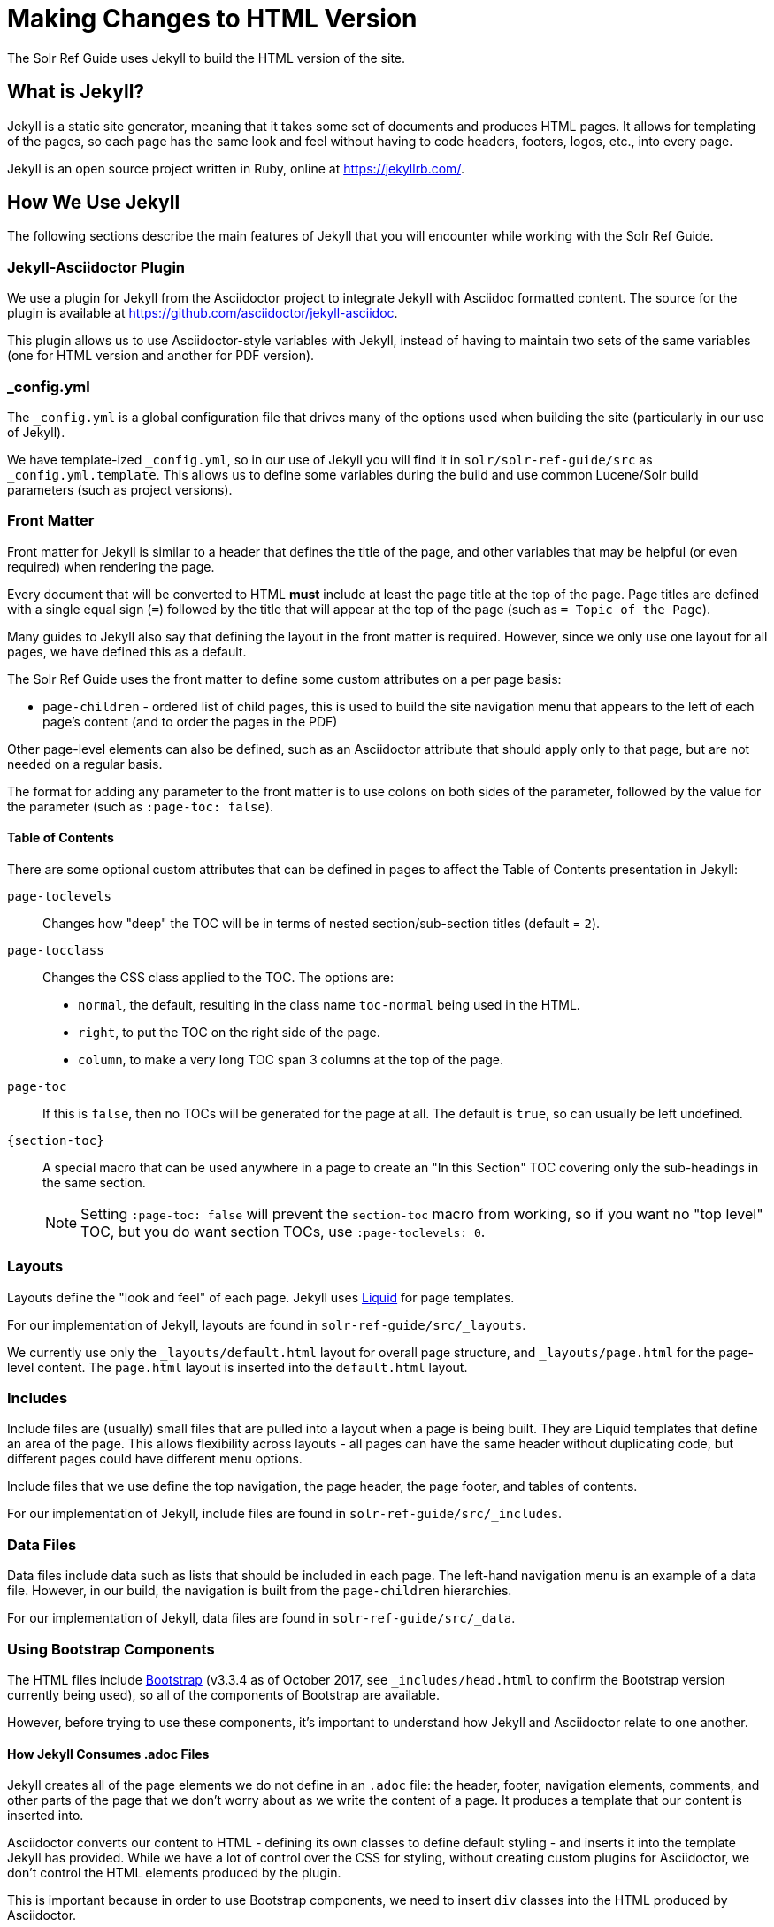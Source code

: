 = Making Changes to HTML Version
// Licensed to the Apache Software Foundation (ASF) under one
// or more contributor license agreements.  See the NOTICE file
// distributed with this work for additional information
// regarding copyright ownership.  The ASF licenses this file
// to you under the Apache License, Version 2.0 (the
// "License"); you may not use this file except in compliance
// with the License.  You may obtain a copy of the License at
//
//   http://www.apache.org/licenses/LICENSE-2.0
//
// Unless required by applicable law or agreed to in writing,
// software distributed under the License is distributed on an
// "AS IS" BASIS, WITHOUT WARRANTIES OR CONDITIONS OF ANY
// KIND, either express or implied.  See the License for the
// specific language governing permissions and limitations
// under the License.

The Solr Ref Guide uses Jekyll to build the HTML version of the site.

== What is Jekyll?

Jekyll is a static site generator, meaning that it takes some set of documents and produces HTML pages. It allows for templating of the pages, so each page has the same look and feel without having to code headers, footers, logos, etc., into every page.

Jekyll is an open source project written in Ruby, online at https://jekyllrb.com/.

== How We Use Jekyll

The following sections describe the main features of Jekyll that you will encounter while working with the Solr Ref Guide.

=== Jekyll-Asciidoctor Plugin
We use a plugin for Jekyll from the Asciidoctor project to integrate Jekyll with Asciidoc formatted content. The source for the plugin is available at https://github.com/asciidoctor/jekyll-asciidoc.

This plugin allows us to use Asciidoctor-style variables with Jekyll, instead of having to maintain two sets of the same variables (one for HTML version and another for PDF version).

=== _config.yml

The `_config.yml` is a global configuration file that drives many of the options used when building the site (particularly in our use of Jekyll).

We have template-ized `_config.yml`, so in our use of Jekyll you will find it in `solr/solr-ref-guide/src` as `_config.yml.template`. This allows us to define some variables during the build and use common Lucene/Solr build parameters (such as project versions).

=== Front Matter

Front matter for Jekyll is similar to a header that defines the title of the page, and other variables that may be helpful (or even required) when rendering the page.

Every document that will be converted to HTML *must* include at least the page title at the top of the page. Page titles are defined with a single equal sign (`=`) followed by the title that will appear at the top of the page (such as `= Topic of the Page`).

Many guides to Jekyll also say that defining the layout in the front matter is required. However, since we only use one layout for all pages, we have defined this as a default.

The Solr Ref Guide uses the front matter to define some custom attributes on a per page basis:

* `page-children` - ordered list of child pages, this is used to build the site navigation menu that appears to the left of each page's content (and to order the pages in the PDF)

Other page-level elements can also be defined, such as an Asciidoctor attribute that should apply only to that page, but are not needed on a regular basis.

The format for adding any parameter to the front matter is to use colons on both sides of the parameter, followed by the value for the parameter (such as `:page-toc: false`).

==== Table of Contents
There are some optional custom attributes that can be defined in pages to affect the Table of Contents presentation in Jekyll:

`page-toclevels`::
Changes how "deep" the TOC will be in terms of nested section/sub-section titles (default = `2`).
`page-tocclass`::
Changes the CSS class applied to the TOC. The options are:
* `normal`, the default, resulting in the class name `toc-normal` being used in the HTML.
* `right`, to put the TOC on the right side of the page.
* `column`, to make a very long TOC span 3 columns at the top of the page.
`page-toc`::
If this is `false`, then no TOCs will be generated for the page at all. The default is `true`, so can usually be left undefined.
`\{section-toc}`::
A special macro that can be used anywhere in a page to create an "In this Section" TOC covering only the sub-headings in the same section.
+
NOTE: Setting `:page-toc: false` will prevent the `section-toc` macro from working, so if you want no "top level" TOC, but you do want section TOCs, use `:page-toclevels: 0`.

=== Layouts

Layouts define the "look and feel" of each page. Jekyll uses https://shopify.github.io/liquid/[Liquid] for page templates.

For our implementation of Jekyll, layouts are found in `solr-ref-guide/src/_layouts`.

We currently use only the `_layouts/default.html` layout for overall page structure, and `_layouts/page.html` for the page-level content. The `page.html` layout is inserted into the `default.html` layout.

=== Includes

Include files are (usually) small files that are pulled into a layout when a page is being built. They are Liquid templates that define an area of the page. This allows flexibility across layouts - all pages can have the same header without duplicating code, but different pages could have different menu options.

Include files that we use define the top navigation, the page header, the page footer, and tables of contents.

For our implementation of Jekyll, include files are found in `solr-ref-guide/src/_includes`.

=== Data Files

Data files include data such as lists that should be included in each page. The left-hand navigation menu is an example of a data file. However, in our build, the navigation is built from the `page-children` hierarchies.

For our implementation of Jekyll, data files are found in `solr-ref-guide/src/_data`.

=== Using Bootstrap Components

The HTML files include https://getbootstrap.com/docs/3.3/[Bootstrap] (v3.3.4 as of October 2017, see `_includes/head.html` to confirm the Bootstrap version currently being used), so all of the components of Bootstrap are available.

However, before trying to use these components, it's important to understand how Jekyll and Asciidoctor relate to one another.

==== How Jekyll Consumes .adoc Files

Jekyll creates all of the page elements we do not define in an `.adoc` file: the header, footer, navigation elements, comments, and other parts of the page that we don't worry about as we write the content of a page. It produces a template that our content is inserted into.

Asciidoctor converts our content to HTML - defining its own classes to define default styling - and inserts it into the template Jekyll has provided. While we have a lot of control over the CSS for styling, without creating custom plugins for Asciidoctor, we don't control the HTML elements produced by the plugin.

This is important because in order to use Bootstrap components, we need to insert `div` classes into the HTML produced by Asciidoctor.

==== Asciidoctor Roles

Asciidoctor helpfully provides a way to define custom `<div>` classes in `.adoc` files, as long as we understand how to use it.

Asciidoctor does not call these "divs" or "classes", but instead "_roles_". We can give any content a role - to images, content blocks (such as `[source]` or `[NOTE]`, etc.), even a word in the middle of a sentence.

Because roles are so flexible, they only apply to the thing - the word, content block, image, etc. - they are directly applied to. This means that if we want an entire section of content to be given a specific role in the HTML (i.e., enclosed in a `<div>`), then we need to put the content in a block.

==== Creating Tabbed Sections
Hopefully a little bit of background on roles is helpful to understanding the rest of what we'll do to create a tabbed section in a page.

See the Bootstrap docs on https://getbootstrap.com/docs/3.3/components/#nav-tabs[tabs] for details on how to use tabs and pills with Bootstrap. As a quick overview, tabs in Bootstrap are defined like this:

[source,html]
----
<ul class="nav nav-pills"> <--1-->
  <li class="active"><a data-toggle="pill" href="#sec1">Section 1</a></li>
  <li><a data-toggle="pill" href="#sect2">Section 2</a></li>
</ul>

<div class="tab-content"> <--2-->
  <div id="sect1" class="tab-pane active"> <--3-->
    <h3>Section 1</h3>
    <p>Some content.</p>
  </div>
  <div id="sect2" class="tab-pane">
    <h3>Section 2</h3>
    <p>Some other content.</p>
  </div>
</div>
----
<1> This section creates an unordered list with a line item for each tab. The `data-toggle` and `class` parameters are what tell Bootstrap how to render the content.
<2> Note the class defined here: `<div class="tab-content">`. This defines that what follows is the content that will make up the panes of our tabs. We will need to define these in our document.
<3> In our document, we need to delineate the separate sections of content that will make up each pane.

We have created some custom JavaScript that will do part of the above for us if we assign the proper roles to the blocks of content that we want to appear in the tab panes. To do this, we can use Asciidoctor's block delimiters to define the tabbed content, and the content between the tab.

. Define an "open block" (an unformatted content block), and give it the role `.dynamic-tabs`. An open block is defined by two hyphens on a line before the content that goes in the block, and two hyphens on a line after the content to end the block. We give a block a role by adding a period before the role name, like this:
+
[source,text]
----
[.dynamic-tabs]
--
The stuff we'll put in the tabs will go here.
--
----

. Next we need to define the content for the tabs between the open block delimiters.
.. We enclose each tab pane in another type of block, and "example" block. This allows us to include any kind of content in the block and be sure all of the various types of elements (heading, text, examples, etc.) are included in the pane.
.. We give the example block another role, `tab-pane`, and we must make sure that each pane has a unique ID. We assign IDs with a hash mark (\#) followed by the ID value (`#sect1`).
.. We also need to define a label for each tab. We do this by adding another role, `tab-label` to the content we want to appear as the name of the tab.
.. In the end one pane will look like this:
+
[source,text]
----
[example.tab-pane#sect1] <--1-->
==== <--2-->
[.tab-label]*Section 1*  <--3-->
My content...
====
----
<1> When we define the example block with `[example]`, it's followed by `.tab-pane#sect1` as the class (each class separated by a period `.`) and the ID defined in the tab definition earlier. Those will become the classes (`class="tab-pane active"`) and ID (`id="sect1"`) in the resulting HTML.
<2> Example blocks are delimited by 4 equal signs (`====`) before and after the enclosed content.
<3> The words "Section 1" will appear in the HTML page as the label for this tab.

.. Create `[example.tab-pane#id]` sections for each tab, until you finally end up with something that looks like this:
+
[source,text]
----
[.dynamic-tabs]
--
[example.tab-pane#sect1]
====
[.tab-label]*Section 1*
My content...
====

[example.tab-pane#sect2]
====
[.tab-label]*Section 2*
My content...
====
--
----

. Because these tabbed sections are created when the HTML and related JavaScript is loaded, when the PDF is generated it will ignore all the class and ID information in the page because it is meaningless to it (asciidoctor-pdf does not recognize roles/custom classes). In the PDF, this content will be displayed in Example Blocks, which have some formatting rules, but will not be shown as tabs and shouldn't show any other oddities.

== Building the HTML Site

An Ant target `build-site` will build the full HTML site. This target builds the navigation for the left-hand menu, and converts all `.adoc` files to `.html`, including navigation and inter-document links.

Building the HTML has several dependencies that will need to be installed on your local machine. Review the `README.adoc` file in the `solr/solr-ref-guide` directory for specific details.

=== Build Validation

When you run `ant build-site` to build the HTML, several additional validations occur during that process. See `solr-ref-guide/tools/CheckLinksAndAnchors.java` for details of what that tool does to validate content.
